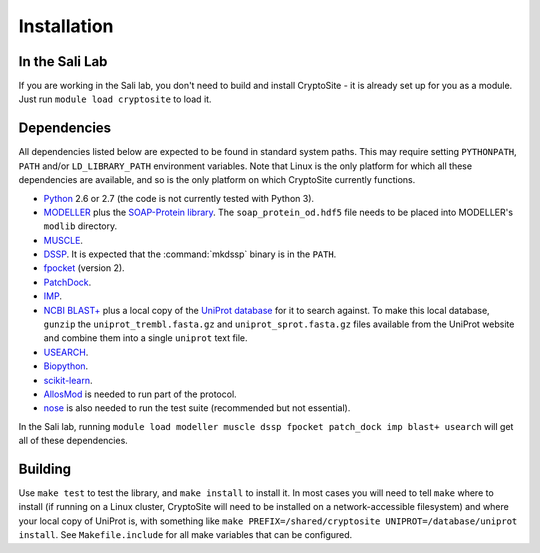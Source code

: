 Installation
************

In the Sali Lab
===============

If you are working in the Sali lab, you don't need to build and install
CryptoSite - it is already set up for you as a module. Just run
``module load cryptosite`` to load it.

Dependencies
============

All dependencies listed below are expected to be found in standard
system paths. This may require setting ``PYTHONPATH``, ``PATH`` and/or
``LD_LIBRARY_PATH`` environment variables. Note that Linux is the only platform
for which all these dependencies are available, and so is the only platform
on which CryptoSite currently functions.

* `Python <https://www.python.org>`_ 2.6 or 2.7 (the code is not currently
  tested with Python 3).

* `MODELLER <https://salilab.org/modeller/>`_ plus the
  `SOAP-Protein library <https://salilab.org/SOAP/>`_.
  The ``soap_protein_od.hdf5`` file needs to be placed into MODELLER's
  ``modlib`` directory.
 
* `MUSCLE <http://www.drive5.com/muscle/>`_.

* `DSSP <http://swift.cmbi.ru.nl/gv/dssp/>`_. It is expected that the
  :command:`mkdssp` binary is in the ``PATH``.

* `fpocket <http://fpocket.sourceforge.net/>`_ (version 2).

* `PatchDock <http://bioinfo3d.cs.tau.ac.il/PatchDock/>`_.

* `IMP <https://integrativemodeling.org/>`_.

* `NCBI BLAST+ <ftp://ftp.ncbi.nlm.nih.gov/blast/executables/blast+/LATEST/>`_
  plus a local copy of the `UniProt database <ftp://ftp.uniprot.org/pub/databases/uniprot/current_release/knowledgebase/complete/>`_ for it to search against.
  To make this local database, ``gunzip`` the ``uniprot_trembl.fasta.gz``
  and ``uniprot_sprot.fasta.gz`` files available from the UniProt website
  and combine them into a single ``uniprot`` text file.

* `USEARCH <http://drive5.com/usearch/download.html>`_.

* `Biopython <http://biopython.org/>`_.

* `scikit-learn <http://scikit-learn.org/>`_.

* `AllosMod <https://github.com/salilab/allosmod-lib>`_ is needed to run part
  of the protocol.

* `nose <https://nose.readthedocs.io/en/latest/>`_ is also needed to run the
  test suite (recommended but not essential).

In the Sali lab, running 
``module load modeller muscle dssp fpocket patch_dock imp blast+ usearch``
will get all of these dependencies.

Building
========

Use ``make test`` to test the library, and ``make install`` to install it.
In most cases you will need to tell ``make`` where to install (if running on
a Linux cluster, CryptoSite will need to be installed on a network-accessible
filesystem) and where your local copy of UniProt is, with something like
``make PREFIX=/shared/cryptosite UNIPROT=/database/uniprot install``. See
``Makefile.include`` for all make variables that can be configured.
